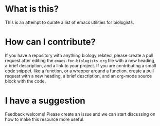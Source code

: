 * What is this?
  This is an attempt to curate a list of emacs utilities for biologists.
* How can I contribute?
  If you have a repository with anything biology related, please create a pull request after editing the =emacs-for-biologists.org= file with a new heading, a brief description, and a link to your project.
  If you are contributing a small code snippet, like a function, or a wrapper around a function, create a pull request with a new heading, a brief description, and an org-mode source block with the code.
* I have a suggestion
  Feedback welcome! Please create an issue and we can start discussing on how to make this resource more useful.
